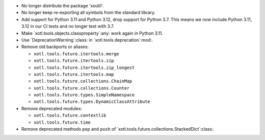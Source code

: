 - No longer distribute the package 'xoutil'.

- No longer keep re-exporting all symbols from the standard library.

- Add support for Python 3.11 and Python 3.12, drop support for Python 3.7.
  This means we now include Python 3.11, 3.12 in our CI tests and no longer
  test with 3.7.

- Make `xotl.tools.objects.classproperty`:any: work again in Python 3.11.

- Use `DeprecationWarning`:class: in `xotl.tools.deprecation`:mod:.

- Remove old backports or aliases:

  - ``xotl.tools.future.itertools.merge``
  - ``xotl.tools.future.itertools.zip``
  - ``xotl.tools.future.itertools.zip_longest``
  - ``xotl.tools.future.itertools.map``

  - ``xotl.tools.future.collections.ChainMap``
  - ``xotl.tools.future.collections.Counter``
  - ``xotl.tools.future.types.SimpleNamespace``
  - ``xotl.tools.future.types.DynamicClassAttribute``

- Remove deprecated modules:

  - ``xotl.tools.future.contextlib``
  - ``xotl.tools.future.time``

- Remove deprecated methods ``pop`` and ``push`` of
  `xotl.tools.future.collections.StackedDict`:class:.
